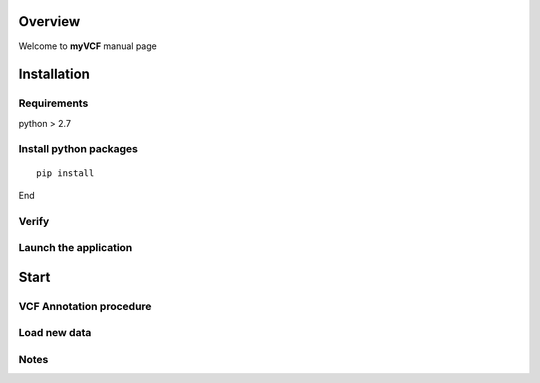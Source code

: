 ============
Overview
============

Welcome to **myVCF** manual page

============
Installation
============

Requirements
------------------

python > 2.7

Install python packages
-----------------------

::

 pip install

End


Verify
------------------

Launch the application
----------------------

============
Start
============

VCF Annotation procedure
------------------------

Load new data
----------------------

Notes
----------------------
